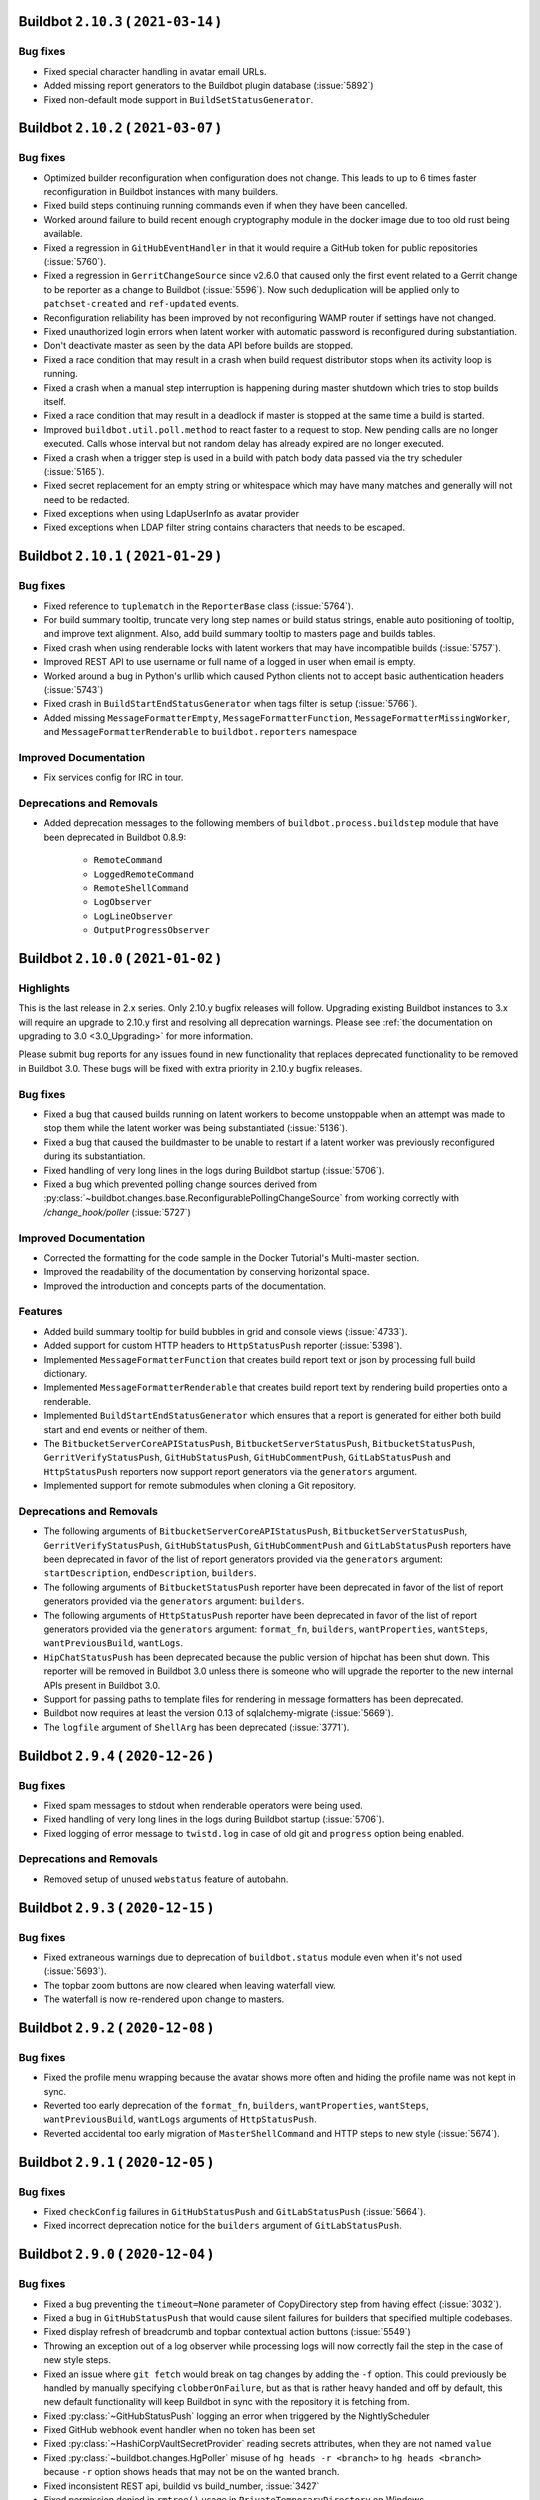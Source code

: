 Buildbot ``2.10.3`` ( ``2021-03-14`` )
======================================

Bug fixes
---------

- Fixed special character handling in avatar email URLs.
- Added missing report generators to the Buildbot plugin database (:issue:`5892`)
- Fixed non-default mode support in ``BuildSetStatusGenerator``.


Buildbot ``2.10.2`` ( ``2021-03-07`` )
======================================

Bug fixes
---------

- Optimized builder reconfiguration when configuration does not change.
  This leads to up to 6 times faster reconfiguration in Buildbot instances with many builders.
- Fixed build steps continuing running commands even if when they have been cancelled.
- Worked around failure to build recent enough cryptography module in the docker image due to too old rust being available.
- Fixed a regression in ``GitHubEventHandler`` in that it would require a GitHub token for public repositories (:issue:`5760`).
- Fixed a regression in ``GerritChangeSource`` since v2.6.0 that caused only the first event related to a Gerrit change to be reporter as a change to Buildbot (:issue:`5596`).
  Now such deduplication will be applied only to ``patchset-created`` and ``ref-updated`` events.
- Reconfiguration reliability has been improved by not reconfiguring WAMP router if settings have not changed.
- Fixed unauthorized login errors when latent worker with automatic password is reconfigured during substantiation.
- Don't deactivate master as seen by the data API before builds are stopped.
- Fixed a race condition that may result in a crash when build request distributor stops when its activity loop is running.
- Fixed a crash when a manual step interruption is happening during master shutdown which tries to stop builds itself.
- Fixed a race condition that may result in a deadlock if master is stopped at the same time a build is started.
- Improved ``buildbot.util.poll.method`` to react faster to a request to stop.
  New pending calls are no longer executed.
  Calls whose interval but not random delay has already expired are no longer executed.
- Fixed a crash when a trigger step is used in a build with patch body data passed via the try scheduler (:issue:`5165`).
- Fixed secret replacement for an empty string or whitespace which may have many matches and generally will not need to be redacted.
- Fixed exceptions when using LdapUserInfo as avatar provider
- Fixed exceptions when LDAP filter string contains characters that needs to be escaped.


Buildbot ``2.10.1`` ( ``2021-01-29`` )
======================================

Bug fixes
---------

- Fixed reference to ``tuplematch`` in the ``ReporterBase`` class (:issue:`5764`).
- For build summary tooltip, truncate very long step names or build status
  strings, enable auto positioning of tooltip, and improve text alignment.
  Also, add build summary tooltip to masters page and builds tables.
- Fixed crash when using renderable locks with latent workers that may have incompatible builds (:issue:`5757`).
- Improved REST API to use username or full name of a logged in user when email is empty.
- Worked around a bug in Python's urllib which caused Python clients not to accept basic authentication headers (:issue:`5743`)
- Fixed crash in ``BuildStartEndStatusGenerator`` when tags filter is setup (:issue:`5766`).
- Added missing ``MessageFormatterEmpty``, ``MessageFormatterFunction``, ``MessageFormatterMissingWorker``, and ``MessageFormatterRenderable`` to ``buildbot.reporters`` namespace

Improved Documentation
----------------------

- Fix services config for IRC in tour.

Deprecations and Removals
-------------------------

- Added deprecation messages to the following members of ``buildbot.process.buildstep`` module that have been deprecated in Buildbot 0.8.9:

   - ``RemoteCommand``
   - ``LoggedRemoteCommand``
   - ``RemoteShellCommand``
   - ``LogObserver``
   - ``LogLineObserver``
   - ``OutputProgressObserver``


Buildbot ``2.10.0`` ( ``2021-01-02`` )
======================================

Highlights
----------

This is the last release in 2.x series.
Only 2.10.y bugfix releases will follow.
Upgrading existing Buildbot instances to 3.x will require an upgrade to 2.10.y first and resolving all deprecation warnings.
Please see :ref:`the documentation on upgrading to 3.0 <3.0_Upgrading>` for more information.

Please submit bug reports for any issues found in new functionality that replaces deprecated functionality to be removed in Buildbot 3.0.
These bugs will be fixed with extra priority in 2.10.y bugfix releases.

Bug fixes
---------

- Fixed a bug that caused builds running on latent workers to become unstoppable when an attempt was made to stop them while the latent worker was being substantiated (:issue:`5136`).
- Fixed a bug that caused the buildmaster to be unable to restart if a latent worker was previously reconfigured during its substantiation.
- Fixed handling of very long lines in the logs during Buildbot startup (:issue:`5706`).
- Fixed a bug which prevented polling change sources derived from :py:class:`~buildbot.changes.base.ReconfigurablePollingChangeSource` from working correctly with `/change_hook/poller` (:issue:`5727`)

Improved Documentation
----------------------

- Corrected the formatting for the code sample in the Docker Tutorial's Multi-master section.
- Improved the readability of the documentation by conserving horizontal space.
- Improved the introduction and concepts parts of the documentation.

Features
--------

- Added build summary tooltip for build bubbles in grid and console views (:issue:`4733`).
- Added support for custom HTTP headers to ``HttpStatusPush`` reporter (:issue:`5398`).
- Implemented ``MessageFormatterFunction`` that creates build report text or json by processing full build dictionary.
- Implemented ``MessageFormatterRenderable`` that creates build report text by rendering build properties onto a renderable.
- Implemented ``BuildStartEndStatusGenerator`` which ensures that a report is generated for either both build start and end events or neither of them.
- The ``BitbucketServerCoreAPIStatusPush``, ``BitbucketServerStatusPush``, ``BitbucketStatusPush``, ``GerritVerifyStatusPush``, ``GitHubStatusPush``, ``GitHubCommentPush``, ``GitLabStatusPush`` and ``HttpStatusPush`` reporters now support report generators via the ``generators`` argument.
- Implemented support for remote submodules when cloning a Git repository.

Deprecations and Removals
-------------------------

- The following arguments of ``BitbucketServerCoreAPIStatusPush``, ``BitbucketServerStatusPush``, ``GerritVerifyStatusPush``, ``GitHubStatusPush``, ``GitHubCommentPush`` and ``GitLabStatusPush`` reporters have been deprecated in favor of the list of report generators provided via the ``generators`` argument: ``startDescription``, ``endDescription``, ``builders``.
- The following arguments of ``BitbucketStatusPush`` reporter have been deprecated in favor of the list of report generators provided via the ``generators`` argument: ``builders``.
- The following arguments of ``HttpStatusPush`` reporter have been deprecated in favor of the list of report generators provided via the ``generators`` argument: ``format_fn``, ``builders``, ``wantProperties``, ``wantSteps``, ``wantPreviousBuild``, ``wantLogs``.
- ``HipChatStatusPush`` has been deprecated because the public version of hipchat has been shut down.
  This reporter will be removed in Buildbot 3.0 unless there is someone who will upgrade the reporter to the new internal APIs present in Buildbot 3.0.
- Support for passing paths to template files for rendering in message formatters has been deprecated.
- Buildbot now requires at least the version 0.13 of sqlalchemy-migrate (:issue:`5669`).
- The ``logfile`` argument of ``ShellArg`` has been deprecated (:issue:`3771`).


Buildbot ``2.9.4`` ( ``2020-12-26`` )
=====================================

Bug fixes
---------

- Fixed spam messages to stdout when renderable operators were being used.
- Fixed handling of very long lines in the logs during Buildbot startup (:issue:`5706`).
- Fixed logging of error message to ``twistd.log`` in case of old git and ``progress`` option being enabled.

Deprecations and Removals
-------------------------

- Removed setup of unused ``webstatus`` feature of autobahn.


Buildbot ``2.9.3`` ( ``2020-12-15`` )
=====================================

Bug fixes
---------

- Fixed extraneous warnings due to deprecation of ``buildbot.status`` module even when it's not used (:issue:`5693`).
- The topbar zoom buttons are now cleared when leaving waterfall view.
- The waterfall is now re-rendered upon change to masters.


Buildbot ``2.9.2`` ( ``2020-12-08`` )
=====================================

Bug fixes
---------

- Fixed the profile menu wrapping because the avatar shows more often and hiding the profile name was not kept in sync.
- Reverted too early deprecation of the ``format_fn``, ``builders``, ``wantProperties``, ``wantSteps``, ``wantPreviousBuild``, ``wantLogs`` arguments of ``HttpStatusPush``.
- Reverted accidental too early migration of ``MasterShellCommand`` and HTTP steps to new style (:issue:`5674`).


Buildbot ``2.9.1`` ( ``2020-12-05`` )
=====================================

Bug fixes
---------

- Fixed ``checkConfig`` failures in ``GitHubStatusPush`` and ``GitLabStatusPush`` (:issue:`5664`).
- Fixed incorrect deprecation notice for the ``builders`` argument of ``GitLabStatusPush``.


Buildbot ``2.9.0`` ( ``2020-12-04`` )
=====================================

Bug fixes
---------

- Fixed a bug preventing the ``timeout=None`` parameter of CopyDirectory step from having effect (:issue:`3032`).
- Fixed a bug in ``GitHubStatusPush`` that would cause silent failures for builders that specified multiple codebases.
- Fixed display refresh of breadcrumb and topbar contextual action buttons (:issue:`5549`)
- Throwing an exception out of a log observer while processing logs will now correctly fail the step in the case of new style steps.
- Fixed an issue where ``git fetch`` would break on tag changes by adding the ``-f`` option.
  This could previously be handled by manually specifying ``clobberOnFailure``, but as that is rather heavy handed and off by default, this new default functionality will keep Buildbot in sync with the repository it is fetching from.
- Fixed :py:class:`~GitHubStatusPush` logging an error when triggered by the NightlyScheduler
- Fixed GitHub webhook event handler when no token has been set
- Fixed :py:class:`~HashiCorpVaultSecretProvider` reading secrets attributes, when they are not named ``value``
- Fixed :py:class:`~buildbot.changes.HgPoller` misuse of ``hg heads -r <branch>`` to ``hg heads <branch>`` because ``-r`` option shows heads that may not be on the wanted branch.
- Fixed inconsistent REST api, buildid vs build_number, :issue:`3427`
- Fixed permission denied in ``rmtree()`` usage in ``PrivateTemporaryDirectory`` on Windows
- Fixed AssertionError when calling try client with ``--dryrun`` option (:issue:`5618`).
- Fixed issue with known hosts not working when using git with a version less than 2.3.0
- ``ForceScheduler`` now gets Responsible Users from owner property (:issue:`3476`)
- Added support for ``refs/pull/###/head`` ref for fetching the issue ID in the GitHub reporter instead of always expecting ``refs/pull/###/merge``.
- Fixed Github v4 API URL
- Fixed ``show_old_builders`` to have expected effects in the waterfall view.
- Latent workers no longer reuse the started worker when it's incompatible with the requested build.
- Fixed handling of submission of non-decoded ``bytes`` logs in new style steps.
- Removed usage of `distutils.LooseVersion` is favor of `packaging.version`
- Updated :py:class:`OpenstackLatentWorker` to use checkConfig/reconfigService structure.
- Fixed :py:class:`OpenstackLatentWorker` to use correct method when listing images.
  Updated :py:class:`OpenstackLatentWorker` to support renderable ``flavor``, ``nova_args`` and ``meta``.
- Fixed support of renderables for `p4base`` and ``p4branch`` arguments of the P4 step.
- Buildbot now uses pypugjs library instead of pyjade to render pug templates.
- Step summary is now updated after the last point where the step status is changed.
  Previously exceptions in log finish methods would be ignored.
- Transfer steps now return ``CANCELLED`` instead of ``SUCCESS`` when interrupted.
- Fixed bytes-related master crash when calling buildbot try (:issue:`4488`)
- The waterfall modal is now closed upon clicking build summary link
- The worker will now report low level cause of errors during the command startup.

Improved Documentation
----------------------

- Added documentation of how to log to stdout instead of twistd.log.
- Added documentation of how to use pdb in a buildbot application.
- Fixed import path for plugins
- Added documentation about vault secrets handling.

Features
--------

- Added UpCloud latent worker :py:class:`~buildbot.worker.upcloud.UpCloudLatentWorker`
- The init flag is now allowed to be set to false in the host config for :py:class:`~buildbot.plugins.worker.DockerLatentWorker`
- Added ability for the browser to auto-complete force dialog form fields.
- AvatarGitHub class has been implemented, which lets us display the user's GitHub avatar.
- New reporter has been implemented :py:class:`~buildbot.reporters.bitbucketserver.BitbucketServerCoreAPIStatusPush`.
  Reporting build status has been integrated into `BitbucketServer Core REST API <https://docs.atlassian.com/bitbucket-server/rest/7.4.0/bitbucket-rest.html#idp219>`_ in `Bitbucket Server 7.4 <https://confluence.atlassian.com/bitbucketserver/bitbucket-server-7-4-release-notes-1013849643.html#BitbucketServer7.4releasenotes-cicdStreamlineyourworkflowwithIntegratedCI/CD>`_.
  Old `BitbucketServer Build REST API <https://docs.atlassian.com/bitbucket-server/rest/7.4.0/bitbucket-build-rest.html#idp7>`_ is still working, but does not provide the new and improved functionality.
- A per-build key-value store and related APIs have been created for transient and potentially large per-build data.
- Buildbot worker docker image has been upgraded to ``python3``.
- Added the ability to copy build properties to the clipboard.
- The ``urlText`` parameter to the ``DirectoryUpload`` step is now renderable.
- Added the option to hide sensitive HTTP header values from the log in :py:class:`~buildbot.steps.http.HTTPStep`.
- It is now possible to set ``urlText`` on a url linked to a ``MultipleFileUpload`` step.
- Use ``os_auth_args`` to pass in authentication for :py:class:`OpenstackLatentWorker`.
- ``DebPbuilder``, ``DebCowbuilder``, ``UbuPbuilder`` and ``UbuCowbuilder`` now support renderables for the step parameters.
- A new report generator API has been implemented to abstract generation of various reports that are then sent via the reporters.
  The ``BitbucketServerPRCommentPush``, ``MailNotifier``, ``PushjetNotifier`` and ``PushoverNotifier`` support this new API via their new ``generators`` parameter.
- Added rules for Bitbucket to default revlink helpers.
- Added counts of the statuses of the triggered builds to the summary of trigger steps
- The worker preparation step now shows the worker name.

Deprecations and Removals
-------------------------

- ``buildbot.test.fake.httpclientservice.HttpClientService.getFakeService()`` has been deprecated.
  Use ``getService`` method of the same class.
- The ``MTR`` step has been deprecated due to migration to new style steps and the build result APIs.
  The lack of proper unit tests made it too time-consuming to migrate this step along with other steps.
  Contributors are welcome to step in, migrate this step and add a proper test suite so that this situation never happens again.
- Many steps have been migrated to new style from old style.

  This only affects users who use steps as base classes for their own steps.
  New style steps provide a completely different set of functions that may be overridden.
  Direct instantiation of step classes is not affected.
  Old and new style steps work exactly the same in that case and users don't need to do anything.

  The old-style steps have been deprecated since Buildbot v0.9.0 released in October 2016.
  The support for old-style steps will be removed entirely Buildbot v3.0.0 which will be released in near future.
  Users are advised to upgrade their custom steps to new-style steps as soon as possible.

  A gradual migration path is provided for steps that are likely to be used as base classes.
  Users need to inherit from ``<StepName>NewStyle`` class and convert all overridden APIs to use new-style step APIs.
  The old-style ``<StepName>`` classes will be provided until Buildbot v3.0.0 release.
  In Buildbot v3.0.0 ``<StepName>`` will refer to new-style steps and will be equivalent to ``<StepName>NewStyle``.
  ``<StepName>NewStyle`` aliases will be removed in Buildbot v3.2.0.

  The list of old-style steps that have new-style equivalents for gradual migration is as follows:

   - ``Configure`` (new-style equivalent is ``ConfigureNewStyle``)
   - ``Compile`` (new-style equivalent is ``CompileNewStyle``)
   - ``HTTPStep`` (new-style equivalent is ``HTTPStepNewStyle``)
   - ``GET``, ``PUT``, ``POST``, ``DELETE``, ``HEAD``, ``OPTIONS`` (new-style equivalent is ``GETNewStyle``, ``PUTNewStyle``, ``POSTNewStyle``, ``DELETENewStyle``, ``HEADNewStyle``, ``OPTIONSNewStyle``)
   - ``MasterShellCommand`` (new-style equivalent is ``MasterShellCommandNewStyle``)
   - ``ShellCommand`` (new-style equivalent is ``ShellCommandNewStyle``)
   - ``SetPropertyFromCommand`` (new-style equivalent is ``SetPropertyFromCommandNewStyle``)
   - ``WarningCountingShellCommand`` (new-style equivalent is ``WarningCountingShellCommandNewStyle``)
   - ``Test`` (new-style equivalent is ``TestNewStyle``)

  The list of old-style steps that have been converted to new style without a gradual migration path is as follows:

   - ``BuildEPYDoc``
   - ``CopyDirectory``
   - ``DebLintian``
   - ``DebPbuilder``
   - ``DirectoryUpload``
   - ``FileDownload``
   - ``FileExists``
   - ``FileUpload``
   - ``HLint``
   - ``JsonPropertiesDownload``
   - ``JsonStringDownload``
   - ``LogRenderable``
   - ``MakeDirectory``
   - ``MaxQ``
   - ``Mock``
   - ``MockBuildSRPM``
   - ``MsBuild``, ``MsBuild4``, ``MsBuild12``, ``MsBuild14``, ``MsBuild141``
   - ``MultipleFileUpload``
   - ``PerlModuleTest``
   - ``PyFlakes``
   - ``PyLint``
   - ``RemoveDirectory``
   - ``RemovePYCs``
   - ``RpmLint``
   - ``RpmBuild``
   - ``SetPropertiesFromEnv``
   - ``Sphinx``
   - ``StringDownload``
   - ``TreeSize``
   - ``Trial``
   - ``VC6``, ``VC7``, ``VC8``, ``VC9``, ``VC10``, ``VC11``, ``VC12``, ``VC14``, ``VC141``
   - ``VS2003``, ``VS2005``, ``VS2008``, ``VS2010`, ``VS2012``, ``VS2013``, ``VS2015``, ``VS2017``

  Additionally, all source steps have been migrated to new style without a gradual migration path.
  Ability to be used as base classes was not documented and thus is considered unsupported.
  Please submit any custom steps to Buildbot for inclusion into the main tree to reduce maintenance burden.
  Additionally, bugs can be submitted to expose needed APIs publicly for which a migration path will be provided in the future.

  The list of old-style source steps that have been converted to new style is as follows:

   - ``Bzr``
   - ``CVS``
   - ``Darcs``
   - ``Gerrit``
   - ``Git``
   - ``GitCommit``
   - ``GitLab``
   - ``GitPush``
   - ``GitTag``
   - ``Monotone``
   - ``Mercurial``
   - ``P4``
   - ``Repo``
   - ``Source``
   - ``SVN``
- The undocumented and broken RpmSpec step has been removed.
- The usage of certain parameters have been deprecated in ``BitbucketServerPRCommentPush``, ``MailNotifier``, ``PushjetNotifier`` and ``PushoverNotifier`` reporters.
  They have been replaced by the ``generators`` parameter.
  The support for the deprecated parameters will be removed in Buildbot v3.0.
  The list of deprecated parameters is as follows:

   - ``mode``
   - ``tags``
   - ``builders``
   - ``buildSetSummary``
   - ``messageFormatter``
   - ``subject``
   - ``addLogs``
   - ``addPatch``
   - ``schedulers``
   - ``branches``
   - ``watchedWorkers``
   - ``messageFormatterMissingWorker``

  The undocumented ``NotifierBase`` class has been renamed to ``ReporterBase``.

  The undocumented ``HttpStatusPushBase`` class has been deprecated. Please use ``ReporterBase`` directly.

  The ``send`` method of the reporters based on ``HttpStatusPushBase`` has been deprecated.
  This affects only users who implemented custom reporters that directly or indirectly derive ``HttpStatusPushBase``.
  Please use ``sendMessage`` as the replacement.
  The following reporters have been affected:

   - ``HttpStatusPush``
   - ``BitbucketStatusPush``
   - ``BitbucketServerStatusPush``
   - ``BitbucketServerCoreAPIStatusPush``
   - ``GerritVerifyStatusPush``
   - ``GitHubStatusPush``
   - ``GitLabStatusPush``
   - ``HipChatStatusPush``
   - ``ZulipStatusPush``
- BuildBot now requires SQLAlchemy 1.2.0 or newer.
- Deprecation warnings have been added to the ``buildbot.status`` module. It has been deprecated in documentation since v0.9.0.
- ``buildbot.interfaces.WorkerTooOldError`` is deprecated in favour of ``buildbot.interfaces.WorkerSetupError``
- The ``worker_transition`` module has been removed.
- The buildbot worker Docker image has been updated to Ubuntu 20.04.


Buildbot ``2.8.4`` ( ``2020-08-29`` )
=====================================

Bug fixes
---------

- Fix 100% CPU on large installations when using the changes API (:issue:`5504`)
- Work around incomplete support for codebases in ``GerritChangeSource`` (:issue:`5190`). This avoids an internal assertion when the configuration file does not specify any codebases.
- Add missing VS2017 entry points.


Buildbot ``2.8.3`` ( ``2020-08-22`` )
=====================================

Bug fixes
---------

- Fix Docker image building for the master which failed due to mismatching versions of Alpine (:issue:`5469`).


Buildbot ``2.8.2`` ( ``2020-06-14`` )
=====================================

Bug fixes
---------

- Fix crash in Buildbot Windows service startup code (:issue:`5344`)


Buildbot ``2.8.1`` ( ``2020-06-06`` )
=====================================

Bug fixes
---------

- Fix source distribution missing required buildbot.test.fakedb module for unit tests.
- Fix crash in trigger step when renderables are used for scheduler names (:issue:`5312`)


Buildbot ``2.8.0`` ( ``2020-05-27`` )
=====================================

Bug fixes
---------

- Fix :py:class:`GitHubEventHandler` to include files in `Change` that comes from a github PR (:issue:`5294`)
- Updated the `Docker` container `buildbot-master` to `Alpine 3.11` to fix
  segmentation faults caused by an old version of `musl`
- Base64 encoding logs and attachments sent via email so emails conform to RFC 5322 2.1.1
- Handling the case where the BitbucketStatusPush return code is not 200
- When cancelling a buildrequest, the reason field is now correctly transmitted all the way to the cancelled step.
- Fix Cache-control header to be compliant with RFC 7234 (:issue:`5220`)
- Fix :py:class:`GerritEventLogPoller` class to be declared as entry_point (can be used in master.cfg file)
- Git poller: add `--ignore-missing` argument to `git log` call to avoid `fatal: bad object` errors
- Log watcher looks for the "tail" utility in the right location on Haiku OS.
- Add limit and filtering support for the changes data API as described in :issue:`5207`

Improved Documentation
----------------------

- Make docs build with the latest sphinx and improve rendering of the example HTML file for custom dashboard
- Make docs build with Sphinx 3 and fix some typos and incorrect Python module declarations

Features
--------

- :class:`Property` and :class:`Interpolate` objects can now be compared. This will generate a renderable that will be evaluated at runtime. see :ref:`RenderableComparison`.
- Added argument `count` to lock access to allow a lock to consume a variable amount of units
- Added arguments `pollRandomDelayMin` and `pollRandomDelayMax` to `HgPoller`, `GitPoller`, `P4Poller`, `SvnPoller` to spread the polling load

Deprecations and Removals
-------------------------

- Removed `_skipChecks` from `LockAccess` as it's obsolete


Buildbot ``2.7.0`` ( ``2020-02-27`` )
=====================================

Bug fixes
---------

- Command `buildbot-worker create-worker` now supports ipv6 address for buildmaster connection.
- Fix crash in latent worker stopService() when the worker is insubstantiating (:issue:`4935`).
- Fix race condition between latent worker's stopService() and substantiate().
- :class:`GitHubAuth` is now using `Authorization` headers instead of `access_token` query parameter, as the latter was deprecated by Github. (:issue:`5188`)
- ``jQuery`` and ``$`` are available again as a global variable for UI plugins (:issue:`5161`).
- Latent workers will no longer wait for builds to finish when worker is reconfigured.
  The builds will still be retried on other workers and the operators will not need to potentially wait multiple hours for builds to finish.
- p4poller will no longer override Perforce login ticket handling behavior which fixes random crashes (:issue:`5042`).

Improved Documentation
----------------------

- The procedures of upgrading to Buildbot 1.x and 2.x have been clarified in separate documents.
- The layout of the specification of the REST API has been improved.
- Updated newsfragments README.txt to no longer refer to renamed class :py:class:`~buildbot.reporters.http.HttpStatusBase`
- The documentation now uses the read-the-docs theme which is more readable.

Features
--------

- A new www badges style was added: ``badgeio``
- :py:class:`~buildbot.reporters.http.HttpStatusPushBase` now allows you to skip unicode to bytes encoding while pushing data to server
- New ``buildbot-worker create-worker --delete-leftover-dirs`` option to automatically remove obsolete builder directories


Buildbot ``2.6.0`` ( ``2020-01-21`` )
=====================================

Bug fixes
---------

- Fix a potential deadlock when interrupting a step that is waiting for a lock to become available.
- Prepare unique hgpoller name when using multiple hgpoller for multiple branches (:issue:`5004`)
- Fix hgpoller crash when force pushing a branch (:issue:`4876`)
- Fix mail recipient formatting to make sure address comments are separately escaped instead of escaping the whole To: or CC: header, which is not RFC compliant.
- Master side keep-alive requests are now repeated instead of being single-shot (:issue:`3630`).
- The message queues will now wait until the delivered callbacks are fully completed during shutdown.
- Fix encoding errors during P4Poller ticket parsing :issue:`5148`.
- Remove server header from HTTP response served by the web component.
- Fix multiple race conditions in Telegram reporter that were visible in tests.
- The Telegram reporter will now wait until in-progress polls finish during shutdown.
- Improve reliability of timed scheduler.
- transfer steps now correctly report errors from workers :issue:`5058`
- Warn if Buildbot title in the configuration is too long and will be ignored.
- Worker will now wait for any pending keep-alive requests to finish leaving them in indeterminate state during shutdown.

Improved Documentation
----------------------

- Mention that QueueRef.stopConsuming() may return a Deferred.

Features
--------

- Add the parameter --use-tls to `buildbot-worker create-worker` to automatically enable TLS in the connection string
- Gerrit reporter now passes a tag for versions that support it.
  This enables filtering out buildbot's messages.
- :py:class:`GerritEventLogPoller` and :py:class:`GerritChangeSource` coordinate so as not to generate duplicate changes, resolves :issue:`4786`
- Web front end now allows you to configure the default landing page with `c['www']['default_page'] = 'name-of-page'`.
- The new option dumpMailsToLog of MailNotifier allows to dump formatted mails to the log before sending.
- bb:cfg:`workers` will now attempt to read ``/etc/os-release`` and stores them into worker info as ``os_<field>`` items.
  Add new interpolation ``worker`` that can be used for accessing worker info items.


Buildbot ``2.5.1`` ( ``2019-11-24`` )
=====================================

Bug fixes
---------

- Updates supported browser list so that Ubuntu Chromium will not always be flagged as out of date.
- Fixed IRC notification color of cancelled builds.
- Updated url in description of worker service for Windows (no functionality impact).
- Updated templates of www-badges to support additional padding configuration (:issue:`5079`)
- Fix issue with custom_templates loading path (:issue:`5035`)
- Fix url display when step do not contain any logs (:issue:`5047`)


Buildbot ``2.5.0`` ( ``2019-10-17`` )
=====================================

Bug fixes
---------

- Fix crash when reconfiguring changed workers that have new builders assigned to them (:issue:`4757`, :issue:`5027`).
- DockerLatentWorker: Allow to bind the same volume twice into a worker's container, Buildbot now requires 'docker-py' (nowadays 'docker') version 1.2.3+ from 2015.
- IRC bot can have authz configured to create or stop builds (:issue:`2957`).
- Fix javascript exception with grid view tag filtering (:issue:`4801`)

Improved Documentation
----------------------

- Changed PluginList link from trac wiki directly to the GitHub wiki.

Features
--------

- Created a `TelegramBot` for notification and control through Telegram messaging app.
- Added support for environment variable P4CONFIG to class ``P4Source``
- Allow to define behavior for GitCommit when there is nothing to commit.
- Add support for revision links to Mercurial poller
- Support recursive matching ('**') in MultipleFileUpload when `glob=True` (requires python3.5+ on the worker)


Buildbot ``2.4.1`` ( ``2019-09-11`` )
=====================================

Bug fixes
---------

- allow committer of a change to be null for new setups (:issue:`4987`)
- custom_templates are now working again.
- Locks will no longer allow being acquired more times than the `maxCount` parameter if this parameter is changed during master reconfiguration.

Features
--------

- Improve log cleaning performance by using delete with join on supported databases.
- Hiding/showing of inactive builders is now possible in Waterfall view.


Buildbot ``2.4.0`` ( ``2019-08-18`` )
=====================================

Highlights
----------

Database upgrade may take a while on larger instances on this release due to newly added index.

Bug fixes
---------

- Add an index to ``steps.started_at`` to boost expensive SQL queries.
- Fix handling of the ``refs_changed`` event in the BitBucket Server web hook.
- Fix errors when disconnecting a libvirt worker (:issue:`4844`).
- Fix Bitbucket Cloud hook crash due to changes in their API (:issue:`4873`).
- Fix ``GerritEventLogPoller`` was using the wrong date format.
- Fix janitor Exception when there is no logchunk to delete.
- Reduced the number of SQL queries triggered by ``getPrevSuccessfulBuild()`` by up to 100.
- :py:class:`~buildbot.util.git.GitStepMixin`: Prevent builders from corrupting temporary ssh data path by using builder name as part of the path
- :py:class:`~buildbot.util.git.GitTag`: Allow ``tagName`` to be a renderable.
- Fix Github error reporting to handle exceptions that happen before the HTTP request is sent.
- :py:class:`~buildbot.changes.gitpoller.GitPoller`: Trigger on pushes with no commits when the new revision is not the tip of another branch.
- :py:class:`~buildbot.steps.source.git.Git`: Fix the invocation of ``git submodule foreach`` on cleaning.
- Fix StatsService not correctly clearing old consumers on reconfig.
- Fix various errors in try client with Python 3 (:issue:`4765`).
- Prevent accidental start of multiple force builds in web UI (:issue:`4823`).
- The support for proxying Buildbot frontend to another Buildbot instance during development has been fixed.
  This feature has been broken since v2.3.0, and is now completely re-implemented for best performance, ease of use and maintainability.

Improved Documentation
----------------------

- Document why some listed icons may not work out-of-the-box when building a custom dashboard (:issue:`4939`).
- Improve Vault secrets management documentation and examples.
- Link the documentation of ``www.port`` to the capabilities of ``twisted.application.strports``.
- Move the documentation on how to submit PRs out of the trac wiki to the documentation shipped with Buildbot, update and enhance it.

Features
--------

- Update buildbot worker image to Ubuntu 18.04 (:issue:`4928`).
- :py:class:`~buildbot.worker.docker.DockerLatentWorker`: Added support for docker build contexts, ``buildargs``, and specifying controlling context.
- The :py:class:`~buildbot.changes.gerritchangesource.GerritChangeFilter` and :py:class:`~buildbot.changes.gerritchangesource.GerritEventLogPoller` now populate the ``files`` attribute of emitted changes when the ``get_files`` argument is true. Enabling this feature triggers an additional HTTP request or SSH command to the Gerrit server for every emitted change.
- Buildbot now warns users who connect using unsupported browsers.
- Boost janitor speed by using more efficient SQL queries.
- Scheduler properties are now renderable.
- :py:class:`~buildbot.steps.python.Sphinx`: Added ``strict_warnings`` option to fail on warnings.
- UI now shows a paginated view for trigger step sub builds.

Deprecations and Removals
-------------------------

- Support for older browsers that were not working since 2.3.0 has been removed due to technical limitations.
  Notably, Internet Explorer 11 is no longer supported.
  Currently supported browsers are Chrome 56, Firefox 52, Edge 13 and Safari 10, newer versions of these browsers and their compatible derivatives.
  This set of browsers covers 98% of users of buildbot.net.


Buildbot ``2.3.1`` ( ``2019-05-22`` )
=====================================

Bug fixes
---------

- Fix vulnerability in OAuth where user-submitted authorization token was used for authentication
  (https://github.com/buildbot/buildbot/wiki/OAuth-vulnerability-in-using-submitted-authorization-token-for-authentication)
  Thanks to Phillip Kuhrt for reporting it.

Buildbot ``2.3.0`` ( ``2019-05-06`` )
=====================================

Highlights
----------

- Support for older browsers has been hopefully temporarily broken due to frontend changes in progress.
  Notably, Internet Explorer 11 is not supported in this release.
  Currently supported browsers are Chrome 56, Firefox 52, Edge 13 and Safari 10, newer versions of these browsers and their compatible derivatives.
  This set of browsers covers 98% of users of buildbot.net.

Bug fixes
---------

- Fixed :bb:step:`Git` to clean the repository after the checkout when submodules are enabled. Previously this action could lead to untracked module directories after changing branches.
- Latent workers with negative `build_wait_timeout` will be shutdown on master shutdown.
- Latent worker will now wait until `start_instance()` before starting `stop_instance()` or vice-versa. Master will wait for these functions to finish during shutdown.
- Latent worker will now correctly handle synchronous exception from the backend worker driver.
- Fixed a potential error during database migration when upgrading to versions >=2.0 (:issue:`4711`).

Deprecations and Removals
-------------------------

- The implementation language of the Buildbot web frontend has been changed from CoffeeScript to JavaScript.
  The documentation has not been updated yet, as we plan to transition to TypeScript.
  In the transitory period support for some browsers, notably IE 11 has been dropped.
  We hope to bring support for older browsers back once the transitory period is over.
- The support for building Buildbot using npm as package manager has been removed.
  Please use yarn as a replacement that is used by Buildbot developers.

Buildbot ``2.2.0`` ( ``2019-04-07`` )
=====================================

Bug fixes
---------

- Fix passing the verify and debug parameters for the HttpStatusPush reporter
- The builder page UI now correctly shows the list of owners for each build.
- Fixed bug with tilde in git repo url on Python 3.7 (:issue:`4639`).
- Fix secret leak when non-interpolated secret was passed to a step (:issue:`4007`)

Features
--------

- Added new :bb:step:`GitCommit` step to perform git commit operation
- Added new :bb:step:`GitTag` step to perform git tag operation
- HgPoller now supports bookmarks in addition to branches.
- Buildbot can now monitor multiple branches in a Mercurial repository.
- :py:class:`~buildbot.www.oauth2.OAuth2Auth` have been adapted to support ref:`Secret`.
- Buildbot can now get secrets from the unix password store by `zx2c4` (https://www.passwordstore.org/).
- Added a ``basename`` property to the Github pull request webhook handler.
- The GitHub change hook secret can now be rendered.
- Each build now gets a preparation step which counts the time spend starting latent worker.
- Support known_hosts file format as ``sshKnownHosts`` parameter in SSH-related operations (:issue:`4681`)


Buildbot ``2.1.0`` ( ``2019-03-09`` )
=====================================

Highlights
----------

- Worker to Master protocol can now be encrypted via TLS.

Bug fixes
---------

- To avoid database corruption, the ``upgrade-master`` command now ignores all
  signals except ``SIGKILL``. It cannot be interrupted with ``ctrl-c``
  (:issue:`4600`).
- Fixed incorrect tracking of latent worker states that could sometimes result
  in duplicate ``stop_instance`` calls and so on.
- Fixed a race condition that could manifest in cancelled substantiations if
  builds were created during insubstantiation of a latent worker.
- Perforce CLI Rev. 2018.2/1751184 (2019/01/21) is now supported
  (:issue:`4574`).
- Fix encoding issues with Forcescheduler parameters error management code.

Improved Documentation
----------------------

- fix grammar mistakes and use Uppercase B for Buildbot

Features
--------

- :py:class:`~buildbot-worker.buildbot_worker.bot.Worker` now have
  `connection_string` kw-argument which can be used to connect to a master
  over TLS.
- Adding 'expand_logs' option for LogPreview related settings.
- Force schedulers buttons are now sorted by their name. (:issue:`4619`)
- :bb:cfg:`workers` now have a new ``defaultProperties`` parameter.


Buildbot ``2.0.1`` ( ``2019-02-06`` )
=====================================

Bug fixes
---------

- Do not build universal python wheels now that Python 2 is not supported.
- Print a warning discouraging users from stopping the database migration.


Buildbot ``2.0.0`` ( ``2019-02-02`` )
=====================================

Deprecations and Removals
-------------------------

- Removed support for Python <3.5 in the buildbot master code.
  Buildbot worker remains compatible with python2.7, and interoperability tests are run continuously.
- APIs that are not documented in the official Buildbot documentation have been
  made private. Users of these undocumented APIs are encouraged to file bugs to
  get them exposed.
- Removed support of old slave APIs from pre-0.9 days. Using old APIs may fail
  silently. To avoid weird errors when upgrading a Buildbot installation that
  may use old APIs, first upgrade to to 1.8.0 and make sure there are no
  deprecated API warnings.
- Remove deprecated default value handling of the ``keypair_name`` and
  ``security_name`` attributes of ``EC2LatentWorker``.
- Support for ``Hyper.sh`` containers cloud provider has been removed as this
  service has shutdown.

Bug fixes
---------

- Fix CRLF injection vulnerability with validating user provided redirect parameters (https://github.com/buildbot/buildbot/wiki/CRLF-injection-in-Buildbot-login-and-logout-redirect-code)
  Thanks to ``mik317`` and ``mariadb`` for reporting it.

- Fix lockup during master shutdown when there's a build with unanswered ping
  from the worker and the TCP connection to worker is severed (issue:`4575`).
- Fix RemoteUserAuth.maybeAutLogin consumes bytes object as str leading to
  TypeError during JSON serialization. (:issue:`4402`)
- Various database integrity problems were fixed. Most notably, it is now
  possible to delete old changes without wiping all "child" changes in cascade
  (:issue:`4539`, :pull:`4536`).
- The GitLab change hook secret is now rendered correctly. (:issue:`4118`).

Features
--------

- Identifiers can now contain UTF-8 characters which are not ASCII. This
  includes worker names, builder names, and step names.
